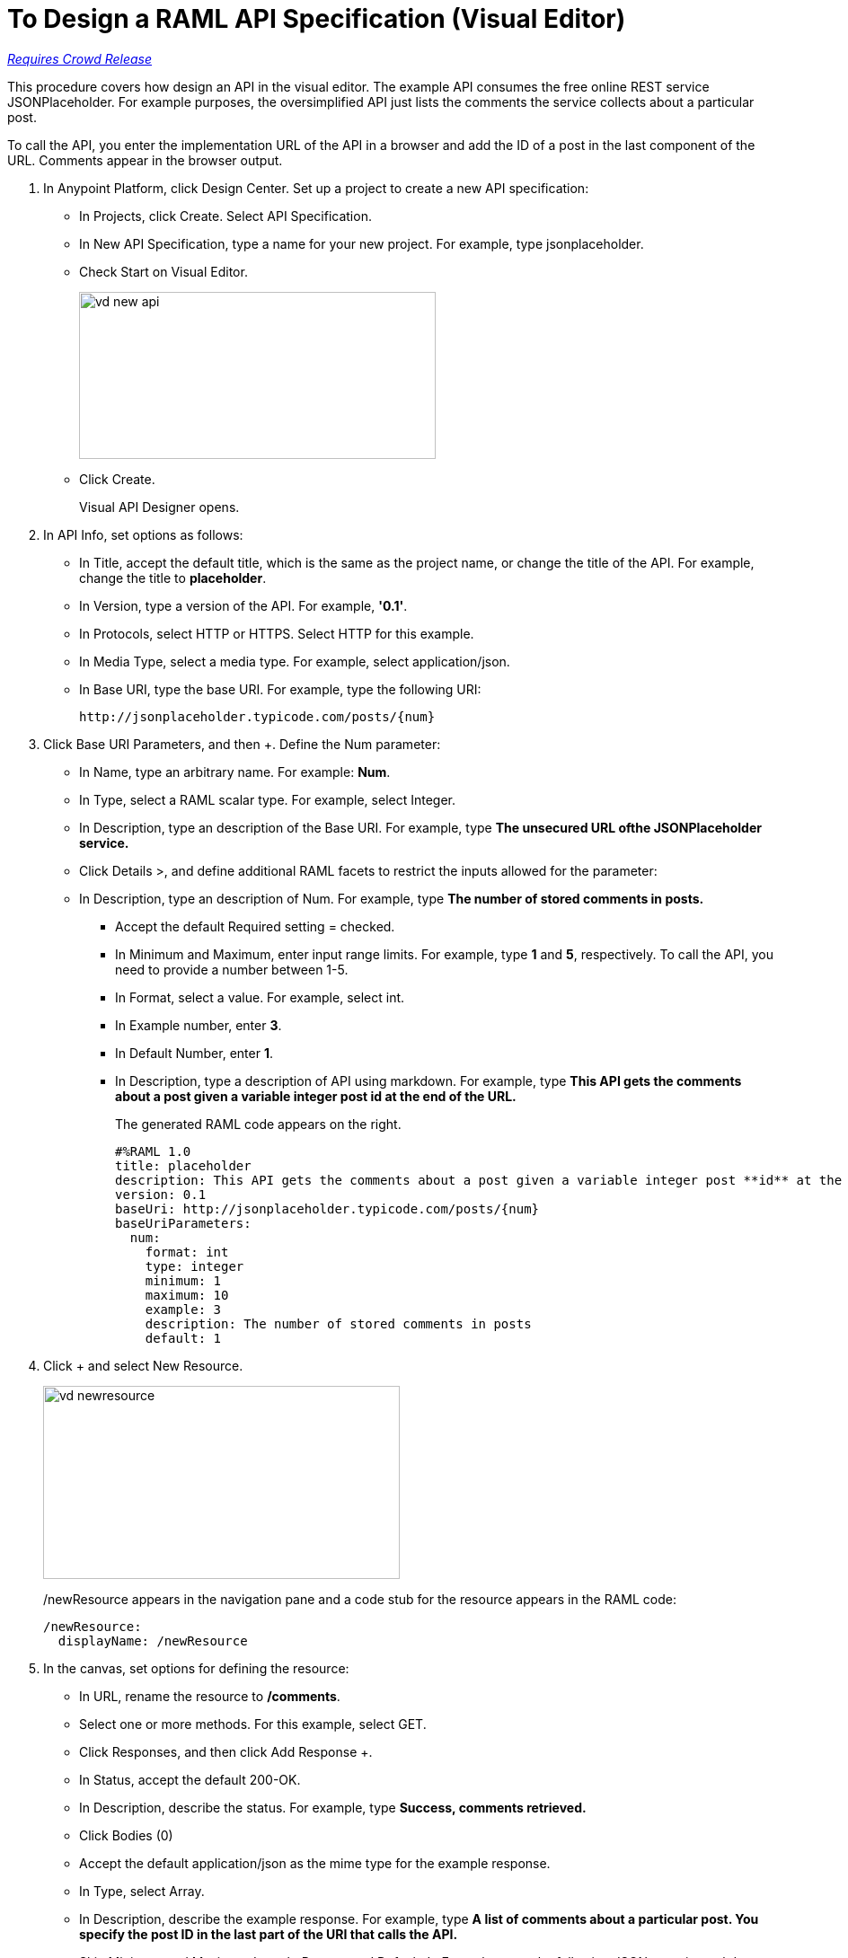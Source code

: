 = To Design a RAML API Specification (Visual Editor)

link:/getting-started/api-lifecycle-overview#which-version[_Requires Crowd Release_]


This procedure covers how design an API in the visual editor. The example API consumes the free online REST service JSONPlaceholder. For example purposes, the oversimplified API just lists the comments the service collects about a particular post. 

To call the API, you enter the implementation URL of the API in a browser and add the ID of a post in the last component of the URL. Comments appear in the browser output.

. In Anypoint Platform, click Design Center. Set up a project to create a new API specification:
+
* In Projects, click Create. Select API Specification.
+
* In New API Specification, type a name for your new project. For example, type jsonplaceholder. 
* Check Start on Visual Editor.
+
image::vd-new-api.png[height=186,width=397]
+
* Click Create.
+
Visual API Designer opens.
+
. In API Info, set options as follows:
+
* In Title, accept the default title, which is the same as the project name, or change the title of the API. For example, change the title to *placeholder*.
* In Version, type a version of the API. For example, *'0.1'*.
* In Protocols, select HTTP or HTTPS. Select HTTP for this example.
* In Media Type, select a media type. For example, select application/json.
* In Base URI, type the base URI. For example, type the following URI:
+
`+http://jsonplaceholder.typicode.com/posts/{num}+`
+
. Click Base URI Parameters, and then +. Define the Num parameter: 
+
* In Name, type an arbitrary name. For example: *Num*. 
* In Type, select a RAML scalar type. For example, select Integer.
* In Description, type an description of the Base URI. For example, type *The unsecured URL ofthe JSONPlaceholder service.*
* Click Details >, and define additional RAML facets to restrict the inputs allowed for the parameter:
* In Description, type an description of Num. For example, type *The number of stored comments in posts.*
** Accept the default Required setting = checked.
** In Minimum and Maximum, enter input range limits. For example, type *1* and *5*, respectively. To call the API, you need to provide a number between 1-5.
** In Format, select a value. For example, select int.
** In Example number, enter *3*.
** In Default Number, enter *1*.
** In Description, type a description of API using markdown. For example, type *This API gets the comments about a post given a variable integer post **id** at the end of the URL.*
+
The generated RAML code appears on the right. 
+
----
#%RAML 1.0
title: placeholder
description: This API gets the comments about a post given a variable integer post **id** at the end of the URL.
version: 0.1
baseUri: http://jsonplaceholder.typicode.com/posts/{num}
baseUriParameters:
  num: 
    format: int
    type: integer
    minimum: 1
    maximum: 10
    example: 3
    description: The number of stored comments in posts
    default: 1
----
+
. Click + and select New Resource.
+
image::vd-newresource.png[height=215,width=397]
+
/newResource appears in the navigation pane and a code stub for the resource appears in the RAML code:
+
----
/newResource:
  displayName: /newResource
----
+
. In the canvas, set options for defining the resource:
+
* In URL, rename the resource to */comments*.
* Select one or more methods. For this example, select GET.
* Click Responses, and then click Add Response +.
* In Status, accept the default 200-OK.
* In Description, describe the status. For example, type *Success, comments retrieved.*
* Click Bodies (0) +
* Accept the default application/json as the mime type for the example response.
* In Type, select Array.
* In Description, describe the example response. For example, type *A list of comments about a particular post. You specify the **post ID** in the last part of the URI that calls the API.*
* Skip Minimum and Maximum Length, Pattern, and Default. In Example, enter the following JSON array in markdown:
+
----
[
                    {
                      "postId": 1,
                      "id": 1,
                      "name": "id labore ex et quam laborum",
                      "email": "Eliseo@gardner.biz",
                      "body": "laudantium enim quasi est quidem magnam voluptate ipsam eos\ntempora quo necessitatibus\ndolor quam autem quasi\nreiciendis et nam sapiente accusantium"
                    },
                    {
                      "postId": 1,
                      "id": 2,
                      "name": "quo vero reiciendis velit similique earum",
                      "email": "Jayne_Kuhic@sydney.com",
                      "body": "est natus enim nihil est dolore omnis voluptatem numquam\net omnis occaecati quod ullam at\nvoluptatem error expedita pariatur\nnihil sint nostrum voluptatem reiciendis et"
                    }
                  ]
----
+
* Select the response, and click Code Block to format the markdown.

* Click Documentation, and enter the following description in markdown:
+
*Retrieve a list of posts.*
+
. Click Edit RAML, and at the end of the generated RAML type the following code for the /comments resource:
+
----
/comments:
  get:
    description: Retrieve a list of posts
    responses:
      200:
        body:
          application/json:
            example: | 
                  [
                    {
                      "postId": 1,
                      "id": 1,
                      "name": "id labore ex et quam laborum",
                      "email": "Eliseo@gardner.biz",
                      "body": "laudantium enim quasi est quidem magnam voluptate ipsam eos\ntempora quo necessitatibus\ndolor quam autem quasi\nreiciendis et nam sapiente accusantium"
                    },
                    {
                      "postId": 1,
                      "id": 2,
                      "name": "quo vero reiciendis velit similique earum",
                      "email": "Jayne_Kuhic@sydney.com",
                      "body": "est natus enim nihil est dolore omnis voluptatem numquam\net omnis occaecati quod ullam at\nvoluptatem error expedita pariatur\nnihil sint nostrum voluptatem reiciendis et"
                    }
                  ]

